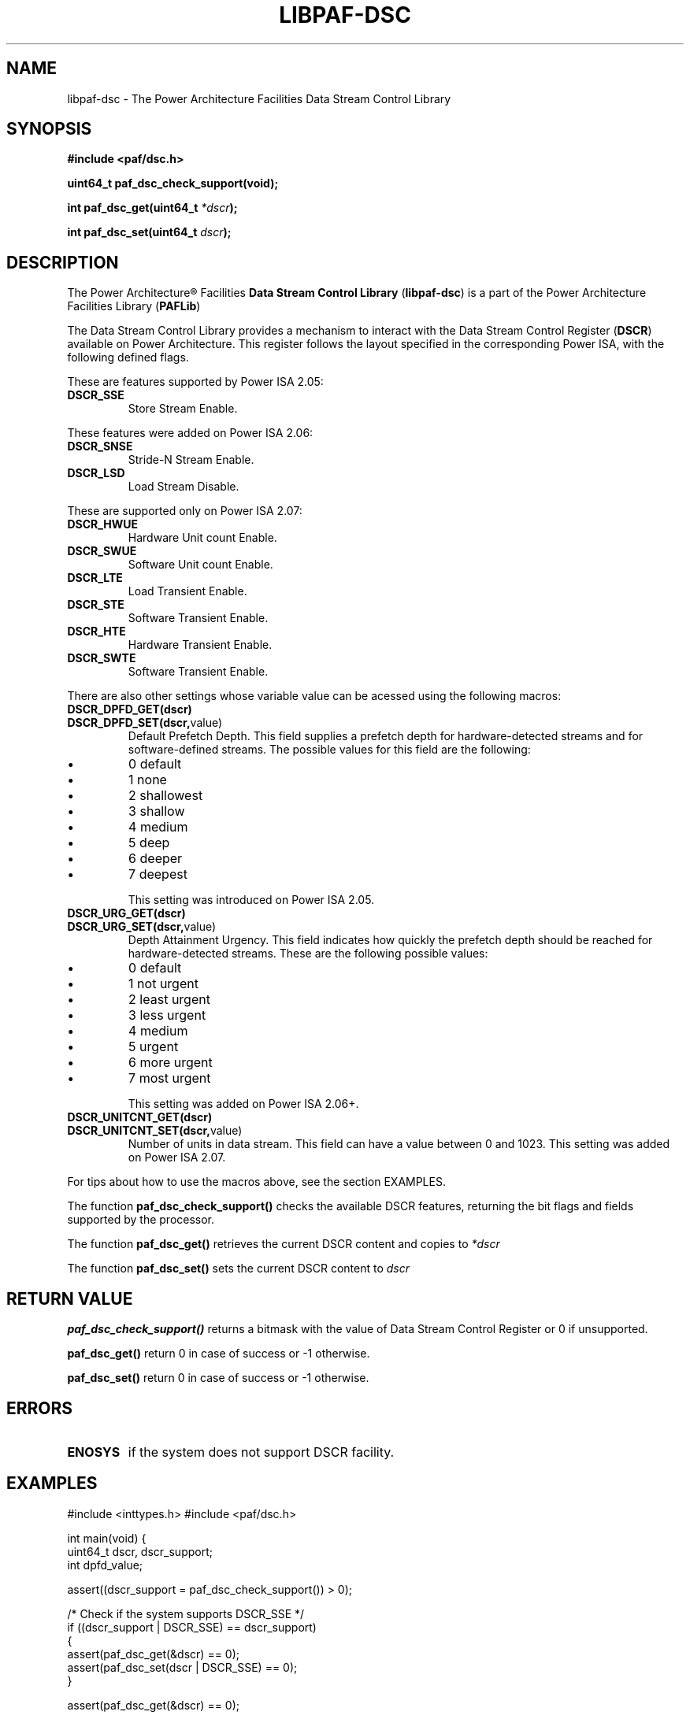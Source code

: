 .TH LIBPAF-DSC 2 2013-08-13 "Linux" "Data Stream Control Library"
.SH NAME
libpaf-dsc \- The Power Architecture Facilities Data Stream Control Library
.SH SYNOPSIS
.B #include <paf/dsc.h>
.sp
.BI "uint64_t paf_dsc_check_support(void);
.sp
.BI "int paf_dsc_get(uint64_t " *dscr ");
.sp
.BI "int paf_dsc_set(uint64_t " dscr ");

.SH DESCRIPTION

The Power Architecture\(rg Facilities
.B Data Stream Control Library
.RB ( libpaf-dsc )
is a part of the Power Architecture Facilities Library
.RB ( PAFLib )
.

The Data Stream Control Library provides a mechanism to interact with the Data
Stream Control Register
.RB ( DSCR )
available on Power Architecture. This register follows the layout specified in
the corresponding Power ISA, with the following defined flags.

These are features supported by Power ISA 2.05:
.TP
.BR DSCR_SSE
Store Stream Enable.

.PP
These features were added on Power ISA 2.06:
.TP
.BR DSCR_SNSE
Stride-N Stream Enable.
.TP
.BR DSCR_LSD
Load Stream Disable.

.PP
These are supported only on Power ISA 2.07:
.TP
.BR DSCR_HWUE
Hardware Unit count Enable.
.TP
.BR DSCR_SWUE
Software Unit count Enable.
.TP
.BR DSCR_LTE
Load Transient Enable.
.TP
.BR DSCR_STE
Software Transient Enable.
.TP
.BR DSCR_HTE
Hardware Transient Enable.
.TP
.BR DSCR_SWTE
Software Transient Enable. 

.PP
There are also other settings whose variable value can be acessed using the following macros:
.TP
.BR DSCR_DPFD_GET(dscr)
.TP
.BR DSCR_DPFD_SET(dscr, value)
Default Prefetch Depth. This field supplies a prefetch depth for
hardware-detected streams and for software-defined streams. The possible values
for this field are the following:
.IP \[bu]
0 default
.IP \[bu]
1 none
.IP \[bu]
2 shallowest
.IP \[bu]
3 shallow
.IP \[bu]
4 medium
.IP \[bu]
5 deep
.IP \[bu]
6 deeper
.IP \[bu]
7 deepest
.IP
This setting was introduced on Power ISA 2.05.
.TP
.BR DSCR_URG_GET(dscr)
.TP
.BR DSCR_URG_SET(dscr, value)
Depth Attainment Urgency. This field indicates how quickly the prefetch depth
should be reached for hardware-detected streams. These are the following
possible values:
.IP \[bu]
0 default
.IP \[bu]
1 not urgent
.IP \[bu]
2 least urgent
.IP \[bu]
3 less urgent
.IP \[bu]
4 medium
.IP \[bu]
5 urgent
.IP \[bu]
6 more urgent
.IP \[bu]
7 most urgent
.IP
This setting was added on Power ISA 2.06+.

.TP
.BR DSCR_UNITCNT_GET(dscr)
.TP
.BR DSCR_UNITCNT_SET(dscr, value)
Number of units in data stream. This field can have a value between 0 and 1023.
This setting was added on Power ISA 2.07.

.PP
For tips about how to use the macros above, see the section EXAMPLES.

.PP
The function
.BR paf_dsc_check_support()
checks the available DSCR features, returning the bit flags and fields
supported by the processor.
 
.PP
The function
.BR paf_dsc_get()
retrieves the current DSCR content and copies to
.I *dscr
.

The function
.BR paf_dsc_set()
sets the current DSCR content to
.I dscr
.

.SH RETURN VALUE
.BR paf_dsc_check_support()
returns a bitmask with the value of Data Stream Control Register or 0 if
unsupported.

.BR paf_dsc_get()
return 0 in case of success or -1 otherwise.

.BR paf_dsc_set()
return 0 in case of success or -1 otherwise.

.SH ERRORS
.TP
.B ENOSYS
if the system does not support DSCR facility.

.SH EXAMPLES
.BD -literal
#include <inttypes.h>
#include <paf/dsc.h>

int main(void)
{
        uint64_t dscr, dscr_support;
        int dpfd_value;

        assert((dscr_support = paf_dsc_check_support()) > 0);

        /* Check if the system supports DSCR_SSE */
        if ((dscr_support | DSCR_SSE) == dscr_support)
          {
            assert(paf_dsc_get(&dscr) == 0);
            assert(paf_dsc_set(dscr | DSCR_SSE) == 0);
          }

        assert(paf_dsc_get(&dscr) == 0);

        /* Retrieve the current Default Prefetch Depth value */
        dpfd_value = DSCR_DPFD_GET(dscr);

        /* Check if the system supports DSCR_UNITCNT */
        if ((dscr_support | DSCR_UNITCNT_SET(dscr, 256)) == dscr_support)
          {
            dscr = DSCR_UNITCNT_SET(dscr, 256);
            assert(paf_dsc_set(dscr) == 0);
          }

        return 0;
}
.ED

.SH NOTES
In order to check if the DSCR instructions are supported by the kernel, the
library uses a signal handler for SIGILL during its initialization.

.SH VERSIONS
The Data Stream Control Register (DSCR) [Category: Stream] is a Power
Architecture hardware facility available since Power ISA 2.05 as
privileged-state, and ISA 2.07 as problem-state, that affects how the processor
handles hardware-detected and software-defined data streams.

DSCR emulation on pre-ISA 2.07 hardware is provided in Linux Kernel 3.10-cr1.
DSCR problem-state availability is exported in Linux Kernel 3.10-rc1.

.SH REFERENCES
.TP
.B Power ISA\(tm Version 2.05
.TP
.B Power ISA\(tm Version 2.06
.TP
.B Power ISA\(tm Version 2.06+
.TP
.B Power ISA\(tm Version 2.07

.SH REPORTING BUGS
.PP
Email bug reports to Edjunior B. Machado <emachado@linux.vnet.ibm.com>.
.SH AUTHORS
This manual page was written by Edjunior B. Machado <emachado@linux.vnet.ibm.com> and Ryan S. Arnold <rsa@linux.vnet.ibm.com>.


